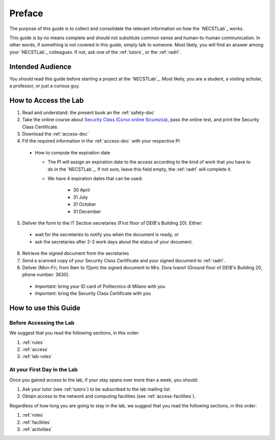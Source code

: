 .. -*- coding: utf-8 -*-

.. _preface:

Preface
=======

The purpose of this guide is to collect and consolidate the relevant information on how the `NECSTLab`_ works.

This guide is by no means complete and should not substitute common sense and human-to-human communication. In other words, if something is not covered in this guide, simply talk to someone. Most likely, you will find an answer among your `NECSTLab`_ colleagues. If not, ask one of the :ref:`tutors`, or the :ref:`radrl`.

Intended Audience
-----------------

You should read this guide before starting a project at the `NECSTLab`_. Most likely, you are a student, a visiting scholar, a professor, or just a curious guy.

.. _access:

How to Access the Lab
---------------------

1. Read and understand: the present book an the :ref:`safety-doc`

2. Take the online course about `Security Class (Corso online Sicurezza) <http://sicurezza.metid.polimi.it/>`_, pass the online test, and print the Security Class Certificate.

3. Download the :ref:`access-doc`

4. Fill the required information in the :ref:`access-doc` with your respective PI

  * How to compute the expiration date

    * The PI will assign an expiration date to the access according to the kind of work that you have to do in the `NECSTLab`_. If not sure, leave this field empty, the :ref:`radrl` will complete it.

    * We have 4 expiration dates that can be used:

        * 30 April

        * 31 July

        * 31 October

        * 31 December

5. Deliver the form to the IT Section secretaries (First floor of DEIB's Building 20). Either:

  * wait for the secretaries to notify you when the document is ready, or

  * ask the secretaries after 2-3 work days about the status of your document.

6. Retrieve the signed document from the secretaries

7. Send a scanned copy of your Security Class Certificate and your signed document to :ref:`radrl`.

8. Deliver (Mon-Fri, from 9am to 12pm) the signed document to Mrs. Dora Ivanof (Ground floor of DEIB's Building 20, phone number: 3630).

  * *Important:* bring your ID card of Politecnico di Milano with you

  * *Important:* bring the Security Class Certificate with you

How to use this Guide
---------------------

Before Accessing the Lab
^^^^^^^^^^^^^^^^^^^^^^^^

We suggest that you read the following sections, in this order:

1. :ref:`rules`
2. :ref:`access`
3. :ref:`lab-roles`

At your First Day in the Lab
^^^^^^^^^^^^^^^^^^^^^^^^^^^^

Once you gained access to the lab, if your stay spans over more than a week, you should:

1. Ask your tutor (see :ref:`tutors`) to be subscribed to the lab mailing list.
2. Obtain access to the network and computing facilities (see :ref:`access-facilities`).

Regardless of how long you are going to stay in the lab, we suggest that you read the following sections, in this order:

1. :ref:`roles`
2. :ref:`facilities`
3. :ref:`activities`
